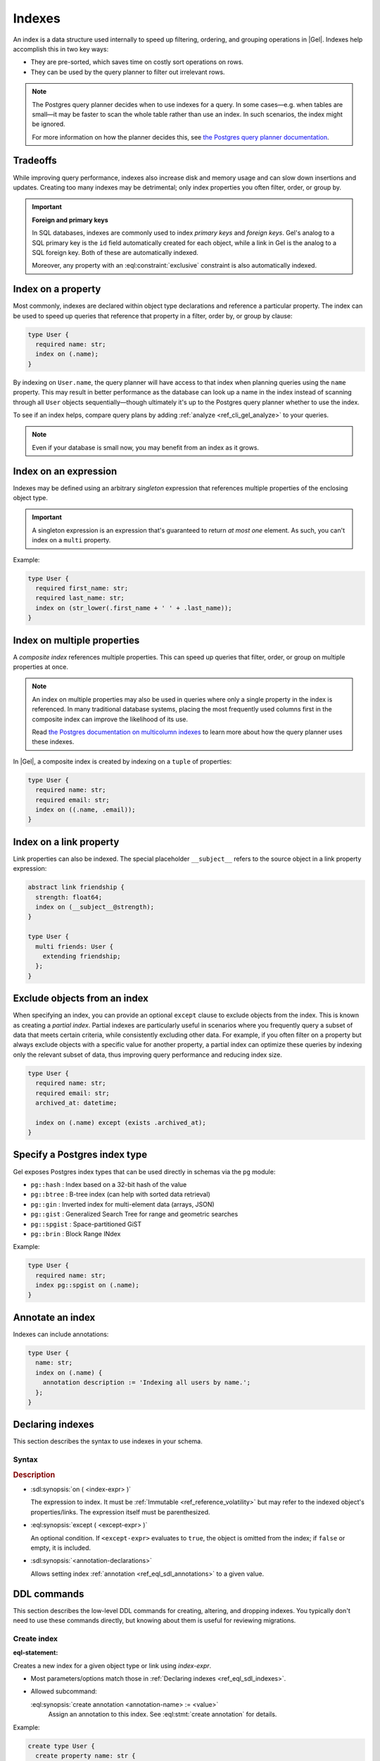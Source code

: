 .. _ref_datamodel_indexes:

=======
Indexes
=======

.. index:: performance, postgres query planner

An index is a data structure used internally to speed up filtering, ordering,
and grouping operations in |Gel|. Indexes help accomplish this in two key ways:

- They are pre-sorted, which saves time on costly sort operations on rows.
- They can be used by the query planner to filter out irrelevant rows.

.. note::

   The Postgres query planner decides when to use indexes for a query. In some
   cases—e.g. when tables are small—it may be faster to scan the whole table
   rather than use an index. In such scenarios, the index might be ignored.

   For more information on how the planner decides this, see
   `the Postgres query planner documentation
   <https://www.postgresql.org/docs/current/planner-optimizer.html>`_.


Tradeoffs
=========

While improving query performance, indexes also increase disk and memory usage
and can slow down insertions and updates. Creating too many indexes may be
detrimental; only index properties you often filter, order, or group by.

.. important::
   **Foreign and primary keys**

   In SQL databases, indexes are commonly used to index *primary keys* and
   *foreign keys*. Gel's analog to a SQL primary key is the ``id`` field
   automatically created for each object, while a link in Gel is the analog
   to a SQL foreign key. Both of these are automatically indexed.

   Moreover, any property with an :eql:constraint:`exclusive` constraint
   is also automatically indexed.


Index on a property
===================

Most commonly, indexes are declared within object type declarations and
reference a particular property. The index can be used to speed up queries
that reference that property in a filter, order by, or group by clause:

.. code-block:: sdl

   type User {
     required name: str;
     index on (.name);
   }

By indexing on ``User.name``, the query planner will have access to that index
when planning queries using the ``name`` property. This may result in better
performance as the database can look up a name in the index instead of scanning
through all ``User`` objects sequentially—though ultimately it's up to the
Postgres query planner whether to use the index.

To see if an index helps, compare query plans by adding
:ref:`analyze <ref_cli_gel_analyze>` to your queries.

.. note::

   Even if your database is small now, you may benefit from an index as it grows.


Index on an expression
======================

Indexes may be defined using an arbitrary *singleton* expression that
references multiple properties of the enclosing object type.

.. important::
   A singleton expression is an expression that's guaranteed to return
   *at most one* element. As such, you can't index on a ``multi`` property.

Example:

.. code-block:: sdl

   type User {
     required first_name: str;
     required last_name: str;
     index on (str_lower(.first_name + ' ' + .last_name));
   }


Index on multiple properties
============================

A *composite index* references multiple properties. This can speed up queries
that filter, order, or group on multiple properties at once.

.. note::

   An index on multiple properties may also be used in queries where only a
   single property in the index is referenced. In many traditional database
   systems, placing the most frequently used columns first in the composite
   index can improve the likelihood of its use.

   Read `the Postgres documentation on multicolumn indexes
   <https://www.postgresql.org/docs/current/indexes-multicolumn.html>`_ to learn
   more about how the query planner uses these indexes.

In |Gel|, a composite index is created by indexing on a ``tuple`` of properties:

.. code-block:: sdl

   type User {
     required name: str;
     required email: str;
     index on ((.name, .email));
   }


Index on a link property
========================

Link properties can also be indexed. The special placeholder
``__subject__`` refers to the source object in a link property expression:

.. code-block:: sdl

   abstract link friendship {
     strength: float64;
     index on (__subject__@strength);
   }

   type User {
     multi friends: User {
       extending friendship;
     };
   }

Exclude objects from an index
=============================

When specifying an index, you can provide an optional ``except`` clause to exclude objects from the index. This is known as creating a *partial index*. Partial indexes are particularly useful in scenarios where you frequently query a subset of data that meets certain criteria, while consistently excluding other data. For example, if you often filter on a property but always exclude objects with a specific value for another property, a partial index can optimize these queries by indexing only the relevant subset of data, thus improving query performance and reducing index size.

.. code-block:: sdl

  type User {
    required name: str;
    required email: str;
    archived_at: datetime;

    index on (.name) except (exists .archived_at);
  }


Specify a Postgres index type
=============================

.. api-index:: pg::hash, pg::btree, pg::gin, pg::gist, pg::spgist, pg::brin

.. versionadded:: 3.0

Gel exposes Postgres index types that can be used directly in schemas via
the ``pg`` module:

- ``pg::hash`` : Index based on a 32-bit hash of the value
- ``pg::btree`` : B-tree index (can help with sorted data retrieval)
- ``pg::gin`` : Inverted index for multi-element data (arrays, JSON)
- ``pg::gist`` : Generalized Search Tree for range and geometric searches
- ``pg::spgist`` : Space-partitioned GiST
- ``pg::brin`` : Block Range INdex

Example:

.. code-block:: sdl

   type User {
     required name: str;
     index pg::spgist on (.name);
   }


Annotate an index
=================

Indexes can include annotations:

.. code-block:: sdl

   type User {
     name: str;
     index on (.name) {
       annotation description := 'Indexing all users by name.';
     };
   }


.. _ref_eql_sdl_indexes:

Declaring indexes
=================

.. api-index:: index on, except

This section describes the syntax to use indexes in your schema.

Syntax
------

.. sdl:synopsis::

   index on ( <index-expr> )
   [ except ( <except-expr> ) ]
   [ "{" <annotation-declarations> "}" ] ;

.. rubric:: Description

- :sdl:synopsis:`on ( <index-expr> )`

  The expression to index. It must be :ref:`Immutable <ref_reference_volatility>`
  but may refer to the indexed object's properties/links. The expression itself
  must be parenthesized.

- :eql:synopsis:`except ( <except-expr> )`

  An optional condition. If ``<except-expr>`` evaluates to ``true``, the object
  is omitted from the index; if ``false`` or empty, it is included.

- :sdl:synopsis:`<annotation-declarations>`

  Allows setting index :ref:`annotation <ref_eql_sdl_annotations>` to a given
  value.


.. _ref_eql_ddl_indexes:

DDL commands
============

This section describes the low-level DDL commands for creating, altering, and
dropping indexes. You typically don't need to use these commands directly, but
knowing about them is useful for reviewing migrations.


Create index
------------

:eql-statement:

.. eql:synopsis::

   create index on ( <index-expr> )
   [ except ( <except-expr> ) ]
   [ "{" <subcommand>; [...] "}" ] ;

   # where <subcommand> is one of

     create annotation <annotation-name> := <value>

Creates a new index for a given object type or link using *index-expr*.

- Most parameters/options match those in
  :ref:`Declaring indexes <ref_eql_sdl_indexes>`.

- Allowed subcommand:

  :eql:synopsis:`create annotation <annotation-name> := <value>`
     Assign an annotation to this index.
     See :eql:stmt:`create annotation` for details.

Example:

.. code-block:: edgeql

   create type User {
     create property name: str {
       set default := '';
     };

     create index on (.name);
   };


Alter index
-----------

:eql-statement:

Alter the definition of an index.

.. eql:synopsis::

   alter index on ( <index-expr> ) [ except ( <except-expr> ) ]
   [ "{" <subcommand>; [...] "}" ] ;

   # where <subcommand> is one of

     create annotation <annotation-name> := <value>
     alter annotation <annotation-name> := <value>
     drop annotation <annotation-name>

The command ``alter index`` is used to change the :ref:`annotations
<ref_datamodel_annotations>` of an index. The *index-expr* is used to
identify the index to be altered.

:sdl:synopsis:`on ( <index-expr> )`
    The specific expression for which the index is made.  Note also
    that ``<index-expr>`` itself has to be parenthesized.

The following subcommands are allowed in the ``alter index`` block:

:eql:synopsis:`create annotation <annotation-name> := <value>`
    Set index :eql:synopsis:`<annotation-name>` to
    :eql:synopsis:`<value>`.
    See :eql:stmt:`create annotation` for details.

:eql:synopsis:`alter annotation <annotation-name>;`
    Alter index :eql:synopsis:`<annotation-name>`.
    See :eql:stmt:`alter annotation` for details.

:eql:synopsis:`drop annotation <annotation-name>;`
    Remove constraint :eql:synopsis:`<annotation-name>`.
    See :eql:stmt:`drop annotation` for details.


Example:

.. code-block:: edgeql

   alter type User {
     alter index on (.name) {
       create annotation title := 'User name index';
     };
   };


Drop index
----------

:eql-statement:

Remove an index from a given schema item.

.. eql:synopsis::

   drop index on ( <index-expr> ) [ except ( <except-expr> ) ] ;

Removes an index from a schema item.

- :sdl:synopsis:`on ( <index-expr> )` identifies the indexed expression.

This statement can only be used as a subdefinition in another DDL statement.

Example:

.. code-block:: edgeql

   alter type User {
     drop index on (.name);
   };


.. list-table::
   :class: seealso

   * - **See also**
     - :ref:`Introspection > Indexes <ref_datamodel_introspection_indexes>`
